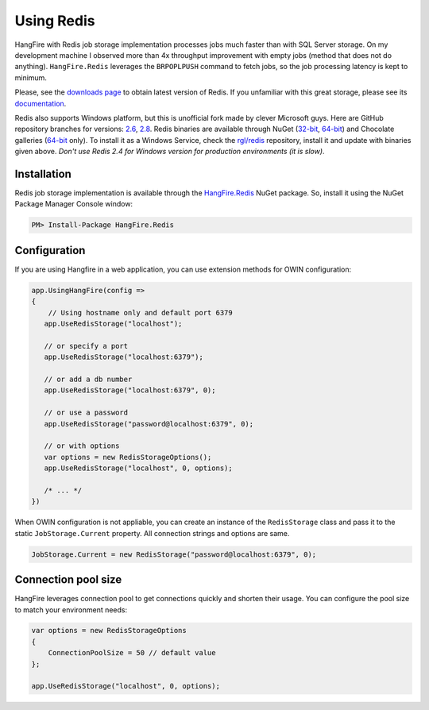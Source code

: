 Using Redis
============

HangFire with Redis job storage implementation processes jobs much faster than with SQL Server storage. On my development machine I observed more than 4x throughput improvement with empty jobs (method that does not do anything). ``HangFire.Redis`` leverages the ``BRPOPLPUSH`` command to fetch jobs, so the job processing latency is kept to minimum.

Please, see the `downloads page <http://redis.io/download>`_ to obtain latest version of Redis. If you unfamiliar with this great storage, please see its `documentation <http://redis.io/documentation>`_. 

Redis also supports Windows platform, but this is unofficial fork made by clever Microsoft guys. Here are GitHub repository branches for versions: `2.6 <https://github.com/MSOpenTech/redis/tree/2.6>`_, `2.8 <https://github.com/MSOpenTech/redis/tree/2.8>`_. Redis binaries are available through NuGet (`32-bit <https://www.nuget.org/packages/Redis-32/>`_, `64-bit <https://www.nuget.org/packages/Redis-64/>`_) and Chocolate galleries (`64-bit <http://chocolatey.org/packages/redis-64>`_ only). To install it as a Windows Service, check the `rgl/redis <https://github.com/rgl/redis>`_ repository, install it and update with binaries given above. *Don't use Redis 2.4 for Windows version for production environments (it is slow)*.

Installation
-------------

Redis job storage implementation is available through the `HangFire.Redis <https://www.nuget.org/packages/HangFire.Redis/>`_ NuGet package. So, install it using the NuGet Package Manager Console window:

.. code-block:: powershell

   PM> Install-Package HangFire.Redis

Configuration
--------------

If you are using Hangfire in a web application, you can use extension methods for OWIN configuration:

.. code-block:: c#

   app.UsingHangFire(config =>
   {
       // Using hostname only and default port 6379
      app.UseRedisStorage("localhost");

      // or specify a port
      app.UseRedisStorage("localhost:6379");

      // or add a db number
      app.UseRedisStorage("localhost:6379", 0);

      // or use a password
      app.UseRedisStorage("password@localhost:6379", 0);

      // or with options
      var options = new RedisStorageOptions();
      app.UseRedisStorage("localhost", 0, options);

      /* ... */
   })

When OWIN configuration is not appliable, you can create an instance of the ``RedisStorage`` class and pass it to the static ``JobStorage.Current`` property. All connection strings and options are same.

.. code-block:: c#

   JobStorage.Current = new RedisStorage("password@localhost:6379", 0);

Connection pool size
---------------------

HangFire leverages connection pool to get connections quickly and shorten their usage. You can configure the pool size to match your environment needs:

.. code-block:: c#

   var options = new RedisStorageOptions
   {
       ConnectionPoolSize = 50 // default value
   };

   app.UseRedisStorage("localhost", 0, options);